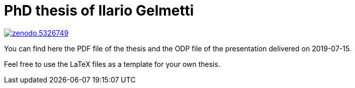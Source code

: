PhD thesis of Ilario Gelmetti
=============================

image::https://zenodo.org/badge/DOI/10.5281/zenodo.5326749.svg[link="https://doi.org/10.5281/zenodo.5326749"]

You can find here the PDF file of the thesis and the ODP file of the presentation delivered on 2019-07-15.

Feel free to use the LaTeX files as a template for your own thesis.

